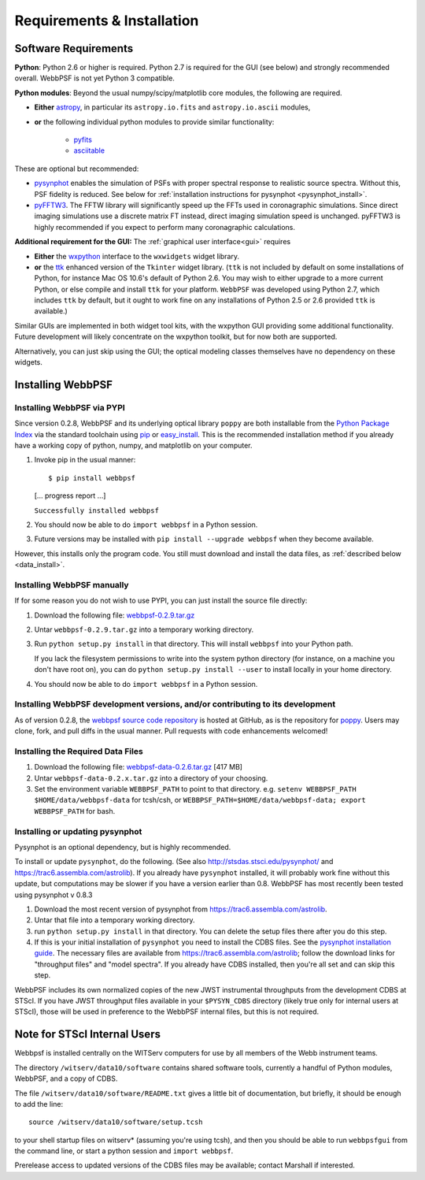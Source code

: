 .. JWST-PSFs documentation master file, created by
   sphinx-quickstart on Mon Nov 29 15:57:01 2010.
   You can adapt this file completely to your liking, but it should at least
   contain the root `toctree` directive.

Requirements & Installation
============================


Software Requirements
-----------------------

**Python**: Python 2.6 or higher is required. Python 2.7 is required for the GUI (see below) and strongly recommended overall. WebbPSF is not yet Python 3 compatible.


**Python modules**: Beyond the usual numpy/scipy/matplotlib core modules, the following are required. 

* **Either** `astropy <http://astropy.org>`_, in particular its ``astropy.io.fits`` and ``astropy.io.ascii`` modules, 
* **or** the following individual python modules to provide similar functionality:

        * `pyfits <http://www.stsci.edu/resources/software_hardware/pyfits>`_
        * `asciitable <http://cxc.harvard.edu/contrib/asciitable/>`_

  
These are optional but recommended:

* `pysynphot <https://trac6.assembla.com/astrolib>`_ enables the simulation of PSFs with proper spectral response to realistic source spectra.  Without this, PSF fidelity is reduced. See below for :ref:`installation instructions for pysynphot <pysynphot_install>`. 
* `pyFFTW3 <http://pypi.python.org/pypi/PyFFTW3/0.2.1>`_. The FFTW library will significantly speed up the FFTs used in coronagraphic simulations. Since direct imaging simulations use a discrete matrix FT instead, direct imaging simulation speed is unchanged.  pyFFTW3 is highly recommended if you expect to perform many coronagraphic calculations.

**Additional requirement for the GUI:** The :ref:`graphical user interface<gui>` requires 

* **Either**  the `wxpython <http://www.wxpython.org>`_ interface to the ``wxwidgets`` widget library. 


* **or**  the `ttk <http://docs.python.org/2/library/ttk.html>`_ enhanced version of the ``Tkinter`` widget library. 
  (``ttk`` is not included by default on some installations of Python, for instance Mac OS 10.6's default of Python 2.6. 
  You may wish to either upgrade to a more current Python, or else compile and install ``ttk`` for your platform. ``WebbPSF``
  was developed using Python 2.7, which includes ``ttk`` by default, but it ought to work fine on any installations of
  Python 2.5 or 2.6 provided ``ttk`` is available.)

Similar GUIs are implemented in both widget tool kits, with the wxpython GUI
providing some additional functionality. Future development will likely
concentrate on the wxpython toolkit, but for now both are supported.

Alternatively, you can just skip using the GUI; the optical modeling classes
themselves have no dependency on these widgets.



Installing WebbPSF
----------------------

Installing WebbPSF via PYPI
^^^^^^^^^^^^^^^^^^^^^^^^^^^^^^^^^^

Since version 0.2.8, WebbPSF and its underlying optical library ``poppy`` are both
installable from the `Python Package Index <http://pypi.python.org/pypi>`_ via
the standard toolchain using `pip
<http://www.pip-installer.org/en/latest/index.html>`_ or `easy_install <http://pypi.python.org/pypi/setuptools>`_.  This is the recommended installation
method if you already have a working copy of python, numpy, and matplotlib on your computer. 

1. Invoke pip in the usual manner::

   $ pip install webbpsf
   [... progress report ...]

   ``Successfully installed webbpsf``

2. You should now be able to do ``import webbpsf`` in a Python session. 

3. Future versions may be installed with ``pip install --upgrade webbpsf`` when they become available.

However, this installs only the program code. You still must download and install the data files, as :ref:`described below <data_install>`. 


Installing WebbPSF manually
^^^^^^^^^^^^^^^^^^^^^^^^^^^^^^

If for some reason you do not wish to use PYPI, you can just install the source file directly:


1. Download the following file: `webbpsf-0.2.9.tar.gz <http://www.stsci.edu/~mperrin/software/webbpsf/webbpsf-0.2.9.tar.gz>`_
2. Untar ``webbpsf-0.2.9.tar.gz`` into a temporary working directory. 
3. Run ``python setup.py install`` in that directory. This will install ``webbpsf`` into your Python path. 

   If you lack the filesystem permissions to write into the system python directory 
   (for instance, on a machine you don't have root on), you can do ``python setup.py install --user`` to install locally
   in your home directory.
4. You should now be able to do ``import webbpsf`` in a Python session. 



Installing WebbPSF development versions, and/or contributing to its development
^^^^^^^^^^^^^^^^^^^^^^^^^^^^^^^^^^^^^^^^^^^^^^^^^^^^^^^^^^^^^^^^^^^^^^^^^^^^^^^^^
As of version 0.2.8, the `webbpsf source code repository <https://github.com/mperrin/webbpsf>`_ is hosted at GitHub, as is the repository for `poppy <https://github.com/mperrin/poppy>`_. Users may clone, fork, and pull diffs in the usual manner. Pull requests with code enhancements welcomed!  

.. _data_install:

Installing the Required Data Files
^^^^^^^^^^^^^^^^^^^^^^^^^^^^^^^^^^^^^

1. Download the following file:  `webbpsf-data-0.2.6.tar.gz <http://www.stsci.edu/~mperrin/software/webbpsf/webbpsf-data-0.2.6.tar.gz>`_  [417 MB]
2. Untar ``webbpsf-data-0.2.x.tar.gz`` into a directory of your choosing.
3. Set the environment variable ``WEBBPSF_PATH`` to point to that directory. e.g. ``setenv WEBBPSF_PATH $HOME/data/webbpsf-data`` for tcsh/csh, or ``WEBBPSF_PATH=$HOME/data/webbpsf-data; export WEBBPSF_PATH`` for bash.


.. _pysynphot_install:

Installing or updating pysynphot
^^^^^^^^^^^^^^^^^^^^^^^^^^^^^^^^^

Pysynphot is an optional dependency, but is highly recommended. 

To install or update ``pysynphot``, do the following. (See also http://stsdas.stsci.edu/pysynphot/ and https://trac6.assembla.com/astrolib). If you already have ``pysynphot`` 
installed, it will probably work fine without this update, but computations may be slower if you have a version earlier than 0.8.  WebbPSF has most recently been tested using pysynphot v 0.8.3

.. comment 
        work without this update but computations will be slower than the current version, so we recommend updating it. 

1. Download the most recent version of pysynphot from https://trac6.assembla.com/astrolib. 
2. Untar that file into a temporary working directory. 
3. run ``python setup.py install`` in that directory.  You can delete the setup files there after you do this step. 
4. If this is your initial installation of ``pysynphot`` you need to install the CDBS files. See the `pysynphot installation guide <https://trac6.assembla.com/astrolib/wiki/PysynphotInstallationGuide>`_. The necessary files are available from https://trac6.assembla.com/astrolib; follow the download links for "throughput files" and "model spectra". If you already have CDBS installed, then you're all set and can skip this step.


WebbPSF includes its own normalized copies of the new JWST instrumental
throughputs from the development CDBS at STScI.  If you have JWST throughput
files available in your ``$PYSYN_CDBS`` directory (likely true only for
internal users at STScI), those will be used in preference to the WebbPSF
internal files, but this is not required.

.. comment
        3. Untar ``CDBS-for-webb.tar.gz`` in a directory of your choosing. (Typically replacing into your current CDBS directory if already present)
        4. Set the environment variable ``PYSYN_CDBS`` to point to that directory. e.g. ``setenv PYSYN_CDBS $HOME/data/CDBS``.


Note for STScI Internal Users
---------------------------------


Webbpsf is installed centrally on the WITServ computers for use by all members of the Webb instrument teams. 

The directory ``/witserv/data10/software`` contains shared software tools, currently a handful of Python modules, WebbPSF, and a copy of CDBS. 

The file ``/witserv/data10/software/README.txt`` gives a little bit of documentation, but briefly, it should be enough to add the line::

    source /witserv/data10/software/setup.tcsh

to your shell startup files on witserv* (assuming you're using tcsh), and then you should be able to run ``webbpsfgui`` from the command line, or start a python session and ``import webbpsf``.

Prerelease access to updated versions of the CDBS files may be available; contact Marshall if interested. 



